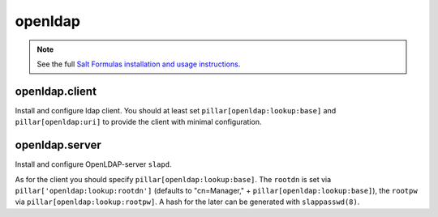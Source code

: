 openldap
========

.. note::

    See the full `Salt Formulas installation and usage instructions
    <http://docs.saltstack.com/en/latest/topics/development/conventions/formulas.html>`_.

openldap.client
---------------

Install and configure ldap client.
You should at least set ``pillar[openldap:lookup:base]`` and 
``pillar[openldap:uri]`` to provide the client with
minimal configuration.

openldap.server
---------------

Install and configure OpenLDAP-server ``slapd``.

As for the client you should specify ``pillar[openldap:lookup:base]``.
The ``rootdn`` is set via ``pillar['openldap:lookup:rootdn']`` (defaults
to "cn=Manager," + ``pillar[openldap:lookup:base]``), the ``rootpw`` via 
``pillar[openldap:lookup:rootpw]``. A hash for the later can be generated 
with ``slappasswd(8)``.
